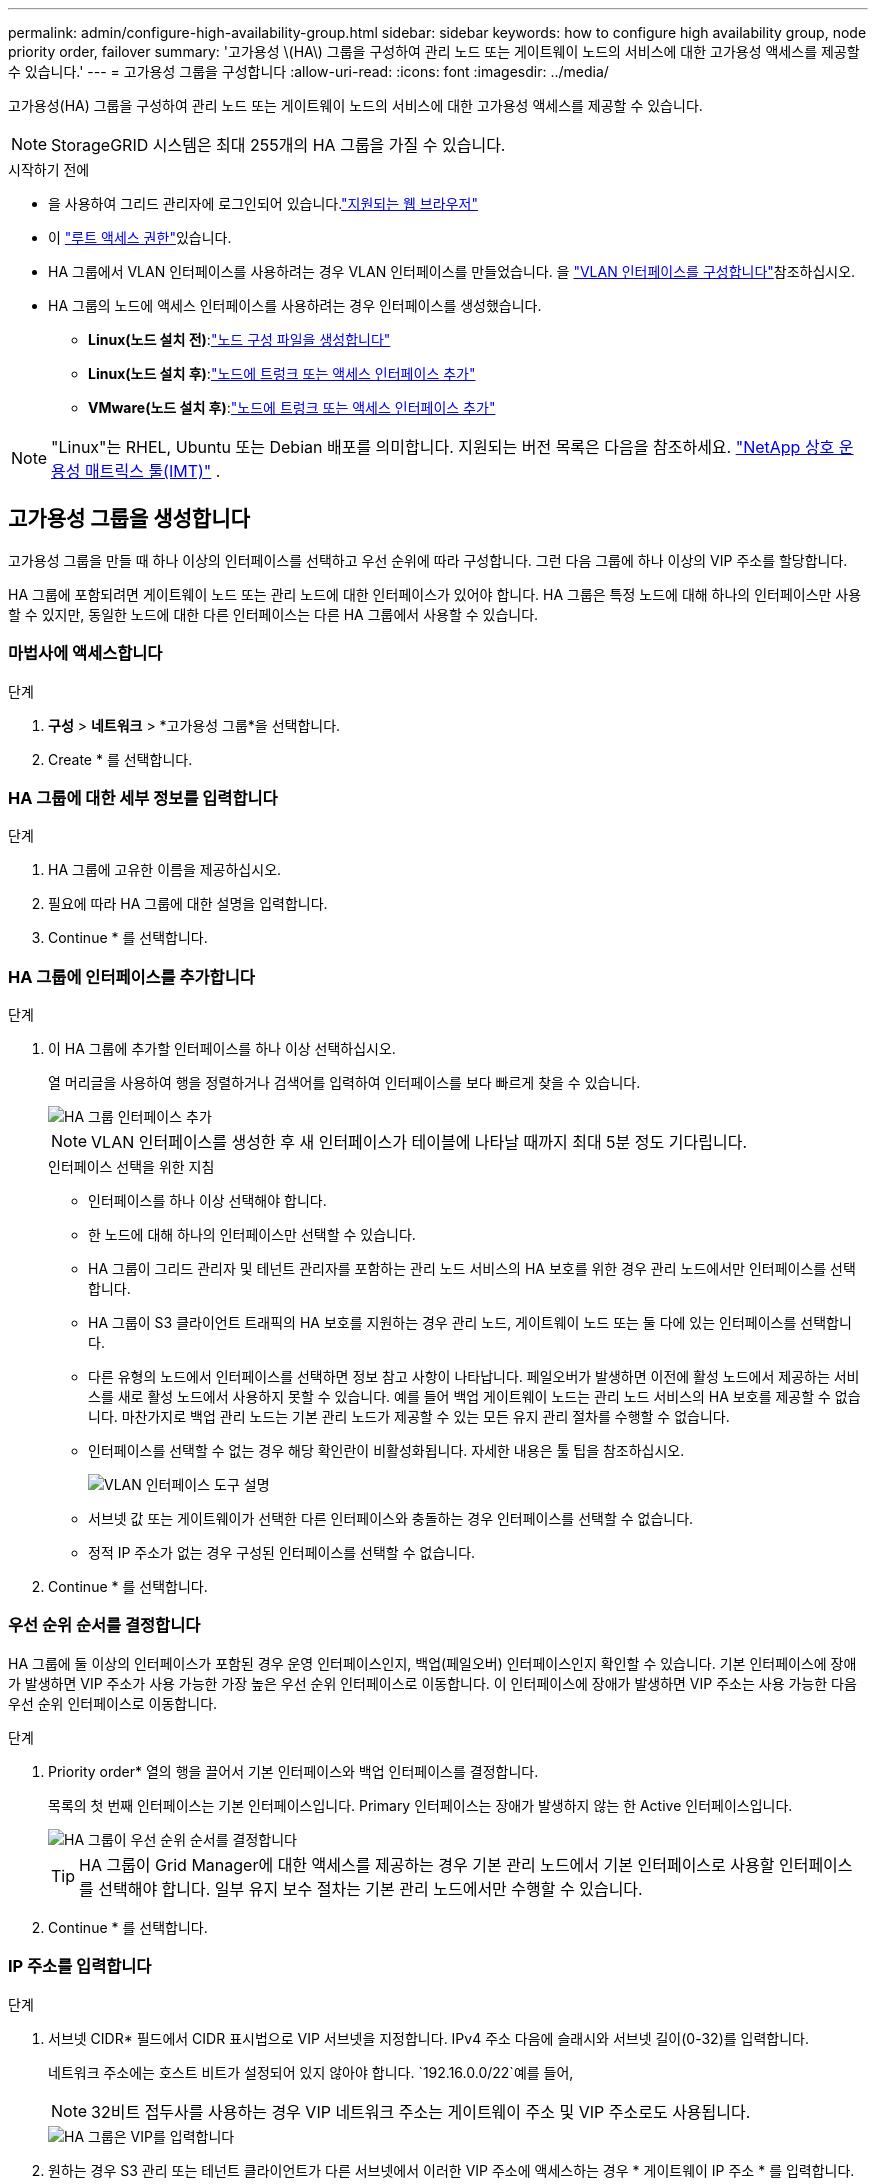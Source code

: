 ---
permalink: admin/configure-high-availability-group.html 
sidebar: sidebar 
keywords: how to configure high availability group, node priority order, failover 
summary: '고가용성 \(HA\) 그룹을 구성하여 관리 노드 또는 게이트웨이 노드의 서비스에 대한 고가용성 액세스를 제공할 수 있습니다.' 
---
= 고가용성 그룹을 구성합니다
:allow-uri-read: 
:icons: font
:imagesdir: ../media/


[role="lead"]
고가용성(HA) 그룹을 구성하여 관리 노드 또는 게이트웨이 노드의 서비스에 대한 고가용성 액세스를 제공할 수 있습니다.


NOTE: StorageGRID 시스템은 최대 255개의 HA 그룹을 가질 수 있습니다.

.시작하기 전에
* 을 사용하여 그리드 관리자에 로그인되어 있습니다.link:../admin/web-browser-requirements.html["지원되는 웹 브라우저"]
* 이 link:admin-group-permissions.html["루트 액세스 권한"]있습니다.
* HA 그룹에서 VLAN 인터페이스를 사용하려는 경우 VLAN 인터페이스를 만들었습니다. 을 link:../admin/configure-vlan-interfaces.html["VLAN 인터페이스를 구성합니다"]참조하십시오.
* HA 그룹의 노드에 액세스 인터페이스를 사용하려는 경우 인터페이스를 생성했습니다.
+
** *Linux(노드 설치 전)*:link:../swnodes/creating-node-configuration-files.html["노드 구성 파일을 생성합니다"]
** *Linux(노드 설치 후)*:link:../maintain/linux-adding-trunk-or-access-interfaces-to-node.html["노드에 트렁크 또는 액세스 인터페이스 추가"]
** *VMware(노드 설치 후)*:link:../maintain/vmware-adding-trunk-or-access-interfaces-to-node.html["노드에 트렁크 또는 액세스 인터페이스 추가"]





NOTE: "Linux"는 RHEL, Ubuntu 또는 Debian 배포를 의미합니다.  지원되는 버전 목록은 다음을 참조하세요. https://imt.netapp.com/matrix/#welcome["NetApp 상호 운용성 매트릭스 툴(IMT)"^] .



== 고가용성 그룹을 생성합니다

고가용성 그룹을 만들 때 하나 이상의 인터페이스를 선택하고 우선 순위에 따라 구성합니다. 그런 다음 그룹에 하나 이상의 VIP 주소를 할당합니다.

HA 그룹에 포함되려면 게이트웨이 노드 또는 관리 노드에 대한 인터페이스가 있어야 합니다. HA 그룹은 특정 노드에 대해 하나의 인터페이스만 사용할 수 있지만, 동일한 노드에 대한 다른 인터페이스는 다른 HA 그룹에서 사용할 수 있습니다.



=== 마법사에 액세스합니다

.단계
. *구성* > *네트워크* > *고가용성 그룹*을 선택합니다.
. Create * 를 선택합니다.




=== HA 그룹에 대한 세부 정보를 입력합니다

.단계
. HA 그룹에 고유한 이름을 제공하십시오.
. 필요에 따라 HA 그룹에 대한 설명을 입력합니다.
. Continue * 를 선택합니다.




=== HA 그룹에 인터페이스를 추가합니다

.단계
. 이 HA 그룹에 추가할 인터페이스를 하나 이상 선택하십시오.
+
열 머리글을 사용하여 행을 정렬하거나 검색어를 입력하여 인터페이스를 보다 빠르게 찾을 수 있습니다.

+
image::../media/ha_group_add_interfaces.png[HA 그룹 인터페이스 추가]

+

NOTE: VLAN 인터페이스를 생성한 후 새 인터페이스가 테이블에 나타날 때까지 최대 5분 정도 기다립니다.

+
.인터페이스 선택을 위한 지침
** 인터페이스를 하나 이상 선택해야 합니다.
** 한 노드에 대해 하나의 인터페이스만 선택할 수 있습니다.
** HA 그룹이 그리드 관리자 및 테넌트 관리자를 포함하는 관리 노드 서비스의 HA 보호를 위한 경우 관리 노드에서만 인터페이스를 선택합니다.
** HA 그룹이 S3 클라이언트 트래픽의 HA 보호를 지원하는 경우 관리 노드, 게이트웨이 노드 또는 둘 다에 있는 인터페이스를 선택합니다.
** 다른 유형의 노드에서 인터페이스를 선택하면 정보 참고 사항이 나타납니다. 페일오버가 발생하면 이전에 활성 노드에서 제공하는 서비스를 새로 활성 노드에서 사용하지 못할 수 있습니다. 예를 들어 백업 게이트웨이 노드는 관리 노드 서비스의 HA 보호를 제공할 수 없습니다. 마찬가지로 백업 관리 노드는 기본 관리 노드가 제공할 수 있는 모든 유지 관리 절차를 수행할 수 없습니다.
** 인터페이스를 선택할 수 없는 경우 해당 확인란이 비활성화됩니다. 자세한 내용은 툴 팁을 참조하십시오.
+
image::../media/vlan_parent_interface_tooltip.png[VLAN 인터페이스 도구 설명]

** 서브넷 값 또는 게이트웨이가 선택한 다른 인터페이스와 충돌하는 경우 인터페이스를 선택할 수 없습니다.
** 정적 IP 주소가 없는 경우 구성된 인터페이스를 선택할 수 없습니다.


. Continue * 를 선택합니다.




=== 우선 순위 순서를 결정합니다

HA 그룹에 둘 이상의 인터페이스가 포함된 경우 운영 인터페이스인지, 백업(페일오버) 인터페이스인지 확인할 수 있습니다. 기본 인터페이스에 장애가 발생하면 VIP 주소가 사용 가능한 가장 높은 우선 순위 인터페이스로 이동합니다. 이 인터페이스에 장애가 발생하면 VIP 주소는 사용 가능한 다음 우선 순위 인터페이스로 이동합니다.

.단계
. Priority order* 열의 행을 끌어서 기본 인터페이스와 백업 인터페이스를 결정합니다.
+
목록의 첫 번째 인터페이스는 기본 인터페이스입니다. Primary 인터페이스는 장애가 발생하지 않는 한 Active 인터페이스입니다.

+
image::../media/ha_group_determine_failover.png[HA 그룹이 우선 순위 순서를 결정합니다]

+

TIP: HA 그룹이 Grid Manager에 대한 액세스를 제공하는 경우 기본 관리 노드에서 기본 인터페이스로 사용할 인터페이스를 선택해야 합니다. 일부 유지 보수 절차는 기본 관리 노드에서만 수행할 수 있습니다.

. Continue * 를 선택합니다.




=== IP 주소를 입력합니다

.단계
. 서브넷 CIDR* 필드에서 CIDR 표시법으로 VIP 서브넷을 지정합니다. IPv4 주소 다음에 슬래시와 서브넷 길이(0-32)를 입력합니다.
+
네트워크 주소에는 호스트 비트가 설정되어 있지 않아야 합니다.  `192.16.0.0/22`예를 들어,

+

NOTE: 32비트 접두사를 사용하는 경우 VIP 네트워크 주소는 게이트웨이 주소 및 VIP 주소로도 사용됩니다.

+
image::../media/ha_group_select_virtual_ips.png[HA 그룹은 VIP를 입력합니다]

. 원하는 경우 S3 관리 또는 테넌트 클라이언트가 다른 서브넷에서 이러한 VIP 주소에 액세스하는 경우 * 게이트웨이 IP 주소 * 를 입력합니다. 게이트웨이 주소는 VIP 서브넷 내에 있어야 합니다.
+
클라이언트 및 관리자 사용자는 이 게이트웨이를 사용하여 가상 IP 주소에 액세스합니다.

. HA 그룹에 액티브 인터페이스에 대한 VIP 주소는 하나 이상, 10개 이하로 입력하십시오. 모든 VIP 주소는 VIP 서브넷 내에 있어야 하며 모든 주소는 활성 인터페이스에서 동시에 활성화됩니다.
+
IPv4 주소를 하나 이상 입력해야 합니다. 선택적으로 추가 IPv4 및 IPv6 주소를 지정할 수 있습니다.

. HA 그룹 생성 * 을 선택하고 * 마침 * 을 선택합니다.
+
HA 그룹이 생성되고 이제 구성된 가상 IP 주소를 사용할 수 있습니다.





=== 다음 단계

이 HA 그룹을 로드 밸런싱에 사용하려면 로드 밸런서 엔드포인트를 생성하여 포트 및 네트워크 프로토콜을 결정하고 필요한 인증서를 연결합니다. 을 link:configuring-load-balancer-endpoints.html["로드 밸런서 엔드포인트를 구성합니다"]참조하십시오.



== High Availability 그룹을 편집합니다

HA(고가용성) 그룹을 편집하여 이름과 설명을 변경하거나, 인터페이스를 추가 또는 제거하거나, 우선 순위 순서를 변경하거나, 가상 IP 주소를 추가 또는 업데이트할 수 있습니다.

예를 들어, 사이트 또는 노드 사용 중단 절차에서 선택한 인터페이스에 연결된 노드를 제거하려면 HA 그룹을 편집해야 할 수 있습니다.

.단계
. *구성* > *네트워크* > *고가용성 그룹*을 선택합니다.
+
고가용성 그룹 페이지에는 기존의 모든 HA 그룹이 표시됩니다.

. 편집할 HA 그룹의 확인란을 선택합니다.
. 업데이트할 항목을 기준으로 다음 중 하나를 실행합니다.
+
** VIP 주소를 추가하거나 제거하려면 * Actions * > * Edit virtual IP address * 를 선택합니다.
** 작업 * > * HA 그룹 편집 * 을 선택하여 그룹의 이름 또는 설명을 업데이트하거나, 인터페이스를 추가 또는 제거하거나, 우선 순위 순서를 변경하거나, VIP 주소를 추가 또는 제거합니다.


. Edit virtual IP address * 를 선택한 경우:
+
.. HA 그룹의 가상 IP 주소를 업데이트합니다.
.. 저장 * 을 선택합니다.
.. 마침 * 을 선택합니다.


. HA 그룹 편집 * 을 선택한 경우:
+
.. 필요에 따라 그룹의 이름 또는 설명을 업데이트합니다.
.. 선택적으로 확인란을 선택하거나 선택 취소하여 인터페이스를 추가하거나 제거합니다.
+

NOTE: HA 그룹이 Grid Manager에 대한 액세스를 제공하는 경우 기본 관리 노드에서 기본 인터페이스로 사용할 인터페이스를 선택해야 합니다. 일부 유지 보수 절차는 기본 관리 노드에서만 수행할 수 있습니다

.. 필요에 따라 행을 끌어서 운영 인터페이스 및 이 HA 그룹에 대한 백업 인터페이스의 우선 순위를 변경합니다.
.. 필요에 따라 가상 IP 주소를 업데이트합니다.
.. Save * 를 선택한 다음 * Finish * 를 선택합니다.






== High Availability 그룹을 제거합니다

HA(고가용성) 그룹을 한 번에 하나 이상 제거할 수 있습니다.


TIP: HA 그룹이 로드 밸런서 끝점에 바인딩되어 있으면 제거할 수 없습니다. HA 그룹을 삭제하려면 해당 그룹을 사용하는 모든 로드 밸런싱 장치 끝점에서 HA 그룹을 제거해야 합니다.

클라이언트 중단을 방지하려면 HA 그룹을 제거하기 전에 영향을 받는 S3 클라이언트 애플리케이션을 모두 업데이트하십시오. 다른 IP 주소(예: 다른 HA 그룹의 가상 IP 주소 또는 설치 중 인터페이스에 대해 구성된 IP 주소)를 사용하여 연결할 각 클라이언트를 업데이트합니다.

.단계
. *구성* > *네트워크* > *고가용성 그룹*을 선택합니다.
. 제거하려는 각 HA 그룹에 대해 * 로드 밸런서 엔드포인트 * 열을 검토합니다. 로드 밸런서 끝점이 나열되어 있는 경우:
+
.. *구성* > *네트워크* > *로드 밸런서 엔드포인트*로 이동합니다.
.. 끝점의 확인란을 선택합니다.
.. 작업 * > * 끝점 바인딩 모드 편집 * 을 선택합니다.
.. 바인딩 모드를 업데이트하여 HA 그룹을 제거합니다.
.. 변경 내용 저장 * 을 선택합니다.


. 로드 밸런싱 장치 엔드포인트가 나열되지 않은 경우 제거할 각 HA 그룹에 대한 확인란을 선택합니다.
. Actions * > * Remove HA group * 을 선택합니다.
. 메시지를 검토하고 * Delete HA group * 을 선택하여 선택 사항을 확인합니다.
+
선택한 모든 HA 그룹이 제거됩니다. High Availability Groups 페이지에 녹색 성공 배너가 나타납니다.


